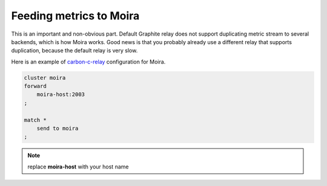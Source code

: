 Feeding metrics to Moira
========================

.. _carbon-c-relay: https://github.com/grobian/carbon-c-relay

This is an important and non-obvious part. Default Graphite relay does not support duplicating
metric stream to several backends, which is how Moira works. Good news is that you probably already
use a different relay that supports duplication, because the default relay is very slow.

Here is an example of carbon-c-relay_ configuration for Moira.

.. code-block:: text

   cluster moira
   forward
       moira-host:2003
   ;

   match *
       send to moira
   ;

.. note:: replace **moira-host** with your host name
